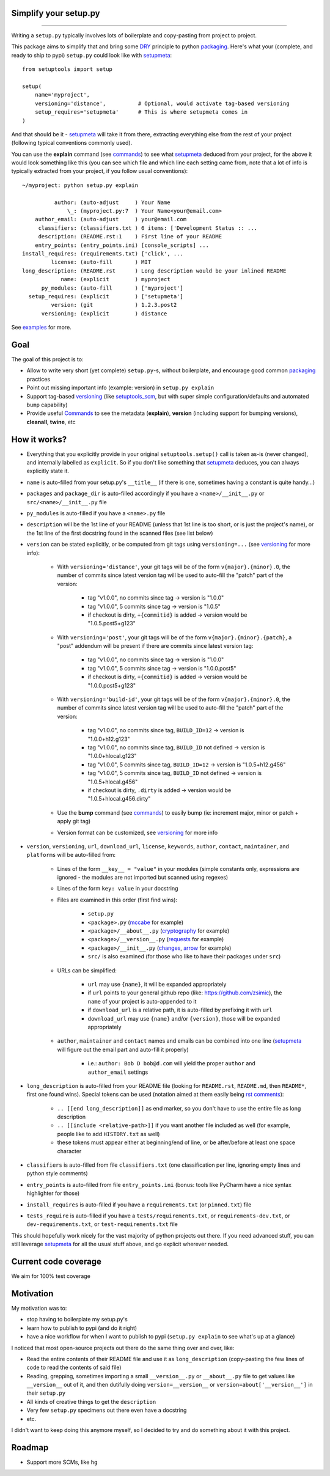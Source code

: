 Simplify your setup.py
======================

.. image:: https://img.shields.io/pypi/v/setupmeta.svg
    :target: https://pypi.org/project/setupmeta/
    :alt: Version on pypi

.. image:: https://travis-ci.org/zsimic/setupmeta.svg?branch=master
    :target: https://travis-ci.org/zsimic/setupmeta
    :alt: Travis CI

.. image:: https://codecov.io/gh/zsimic/setupmeta/branch/master/graph/badge.svg
    :target: https://codecov.io/gh/zsimic/setupmeta
    :alt: codecov

.. image:: https://img.shields.io/pypi/pyversions/setupmeta.svg
    :target: https://github.com/zsimic/setupmeta
    :alt: Python versions tested (link to github project)

----

Writing a ``setup.py`` typically involves lots of boilerplate and copy-pasting from project to project.

This package aims to simplify that and bring some DRY_ principle to python packaging_.
Here's what your (complete, and ready to ship to pypi) ``setup.py`` could look like with setupmeta_::

    from setuptools import setup

    setup(
        name='myproject',
        versioning='distance',          # Optional, would activate tag-based versioning
        setup_requires='setupmeta'      # This is where setupmeta comes in
    )

And that should be it - setupmeta_ will take it from there, extracting everything else from the rest of your project (following typical conventions commonly used).

You can use the **explain** command (see commands_) to see what setupmeta_ deduced from your project, for the above it would look something like this
(you can see which file and which line each setting came from, note that a lot of info is typically extracted from your project, if you follow usual conventions)::

    ~/myproject: python setup.py explain

              author: (auto-adjust     ) Your Name
                  \_: (myproject.py:7  ) Your Name<your@email.com>
        author_email: (auto-adjust     ) your@email.com
         classifiers: (classifiers.txt ) 6 items: ['Development Status :: ...
         description: (README.rst:1    ) First line of your README
        entry_points: (entry_points.ini) [console_scripts] ...
    install_requires: (requirements.txt) ['click', ...
             license: (auto-fill       ) MIT
    long_description: (README.rst      ) Long description would be your inlined README
                name: (explicit        ) myproject
          py_modules: (auto-fill       ) ['myproject']
      setup_requires: (explicit        ) ['setupmeta']
             version: (git             ) 1.2.3.post2
          versioning: (explicit        ) distance

See examples_ for more.


Goal
====

The goal of this project is to:

* Allow to write very short (yet complete) ``setup.py``-s, without boilerplate, and encourage good common packaging_ practices

* Point out missing important info (example: version) in ``setup.py explain``

* Support tag-based versioning_ (like setuptools_scm_, but with super simple configuration/defaults and automated ``bump`` capability)

* Provide useful Commands_ to see the metadata (**explain**), **version** (including support for bumping versions), **cleanall**, **twine**, etc


How it works?
=============

* Everything that you explicitly provide in your original ``setuptools.setup()`` call is taken as-is (never changed), and internally labelled as ``explicit``.
  So if you don't like something that setupmeta_ deduces, you can always explicitly state it.

* ``name`` is auto-filled from your setup.py's ``__title__`` (if there is one, sometimes having a constant is quite handy...)

* ``packages`` and ``package_dir`` is auto-filled accordingly if you have a ``<name>/__init__.py`` or ``src/<name>/__init__.py`` file

* ``py_modules`` is auto-filled if you have a ``<name>.py`` file

* ``description`` will be the 1st line of your README (unless that 1st line is too short, or is just the project's name),
  or the 1st line of the first docstring found in the scanned files (see list below)

* ``version`` can be stated explicitly, or be computed from git tags using ``versioning=...`` (see versioning_ for more info):

    * With ``versioning='distance'``, your git tags will be of the form ``v{major}.{minor}.0``, the number of commits since latest version tag will be used to auto-fill the "patch" part of the version:

        * tag "v1.0.0", no commits since tag -> version is "1.0.0"

        * tag "v1.0.0", 5 commits since tag -> version is "1.0.5"

        * if checkout is dirty, ``+{commitid}`` is added -> version would be "1.0.5.post5+g123"

    * With ``versioning='post'``, your git tags will be of the form ``v{major}.{minor}.{patch}``, a "post" addendum will be present if there are commits since latest version tag:

        * tag "v1.0.0", no commits since tag -> version is "1.0.0"

        * tag "v1.0.0", 5 commits since tag -> version is "1.0.0.post5"

        * if checkout is dirty, ``+{commitid}`` is added -> version would be "1.0.0.post5+g123"

    * With ``versioning='build-id'``, your git tags will be of the form ``v{major}.{minor}.0``, the number of commits since latest version tag will be used to auto-fill the "patch" part of the version:

        * tag "v1.0.0", no commits since tag, ``BUILD_ID=12`` -> version is "1.0.0+h12.g123"

        * tag "v1.0.0", no commits since tag, ``BUILD_ID`` not defined -> version is "1.0.0+hlocal.g123"

        * tag "v1.0.0", 5 commits since tag, ``BUILD_ID=12`` -> version is "1.0.5+h12.g456"

        * tag "v1.0.0", 5 commits since tag, ``BUILD_ID`` not defined -> version is "1.0.5+hlocal.g456"

        * if checkout is dirty, ``.dirty`` is added -> version would be "1.0.5+hlocal.g456.dirty"

    * Use the **bump** command (see commands_) to easily bump (ie: increment major, minor or patch + apply git tag)

    * Version format can be customized, see versioning_ for more info

* ``version``, ``versioning``, ``url``, ``download_url``, ``license``, ``keywords``, ``author``, ``contact``, ``maintainer``, and ``platforms`` will be auto-filled from:

    * Lines of the form ``__key__ = "value"`` in your modules (simple constants only, expressions are ignored - the modules are not imported but scanned using regexes)

    * Lines of the form ``key: value`` in your docstring

    * Files are examined in this order (first find wins):

        * ``setup.py``

        * ``<package>.py`` (mccabe_ for example)

        * ``<package>/__about__.py`` (cryptography_ for example)

        * ``<package>/__version__.py`` (requests_ for example)

        * ``<package>/__init__.py`` (changes_, arrow_ for example)

        * ``src/`` is also examined (for those who like to have their packages under ``src``)

    * URLs can be simplified:

        * ``url`` may use ``{name}``, it will be expanded appropriately

        * if ``url`` points to your general github repo (like: https://github.com/zsimic), the ``name`` of your project is auto-appended to it

        * if ``download_url`` is a relative path, it is auto-filled by prefixing it with ``url``

        * ``download_url`` may use ``{name}`` and/or ``{version}``, those will be expanded appropriately

    * ``author``, ``maintainer`` and ``contact`` names and emails can be combined into one line (setupmeta_ will figure out the email part and auto-fill it properly)

        * i.e.: ``author: Bob D bob@d.com`` will yield the proper ``author`` and ``author_email`` settings

* ``long_description`` is auto-filled from your README file (looking for ``README.rst``, ``README.md``, then ``README*``, first one found wins).
  Special tokens can be used (notation aimed at them easily being `rst comments`_):

    * ``.. [[end long_description]]`` as end marker, so you don't have to use the entire file as long description

    * ``.. [[include <relative-path>]]`` if you want another file included as well (for example, people like to add ``HISTORY.txt`` as well)

    * these tokens must appear either at beginning/end of line, or be after/before at least one space character

* ``classifiers`` is auto-filled from file ``classifiers.txt`` (one classification per line, ignoring empty lines and python style comments)

* ``entry_points`` is auto-filled from file ``entry_points.ini`` (bonus: tools like PyCharm have a nice syntax highlighter for those)

* ``install_requires`` is auto-filled if you have a ``requirements.txt`` (or ``pinned.txt``) file

* ``tests_require`` is auto-filled if you have a ``tests/requirements.txt``, or ``requirements-dev.txt``, or ``dev-requirements.txt``, or ``test-requirements.txt`` file

This should hopefully work nicely for the vast majority of python projects out there.
If you need advanced stuff, you can still leverage setupmeta_ for all the usual stuff above, and go explicit wherever needed.


.. _DRY: https://en.wikipedia.org/wiki/Don%27t_repeat_yourself

.. _versioning: https://github.com/zsimic/setupmeta/blob/master/VERSIONING.rst

.. _commands: https://github.com/zsimic/setupmeta/blob/master/COMMANDS.rst

.. _packaging: https://python-packaging.readthedocs.io/en/latest/

.. _setuptools_scm: https://github.com/pypa/setuptools_scm

.. _setupmeta: https://github.com/zsimic/setupmeta

.. _examples: https://github.com/zsimic/setupmeta/tree/master/examples

.. _rst comments: http://docutils.sourceforge.net/docs/ref/rst/restructuredtext.html#comments

.. _requests: https://github.com/requests/requests/tree/master/requests

.. _cryptography: https://github.com/pyca/cryptography/tree/master/src/cryptography

.. _changes: https://github.com/michaeljoseph/changes/blob/master/changes/__init__.py

.. _arrow: https://github.com/crsmithdev/arrow/blob/master/arrow/__init__.py

.. _mccabe: https://github.com/PyCQA/mccabe/blob/master/mccabe.py

.. [[end long_description]]


Current code coverage
=====================

.. image:: https://codecov.io/gh/zsimic/setupmeta/branch/master/graphs/sunburst.svg
    :target: https://codecov.io/gh/zsimic/setupmeta
    :alt: Code coverage overview

We aim for 100% test coverage


Motivation
==========

My motivation was to:

* stop having to boilerplate my setup.py's

* learn how to publish to pypi (and do it right)

* have a nice workflow for when I want to publish to pypi (``setup.py explain`` to see what's up at a glance)

I noticed that most open-source projects out there do the same thing over and over, like:

* Read the entire contents of their README file and use it as ``long_description``
  (copy-pasting the few lines of code to read the contents of said file)

* Reading, grepping, sometimes importing a small ``__version__.py`` or ``__about__.py`` file to get values like ``__version__`` out of it,
  and then dutifully doing ``version=__version__`` or ``version=about['__version__']`` in their ``setup.py``

* All kinds of creative things to get the ``description``

* Very few ``setup.py`` specimens out there even have a docstring

* etc.

I didn't want to keep doing this anymore myself, so I decided to try and do something about it with this project.


Roadmap
=======

* Support more SCMs, like ``hg``

